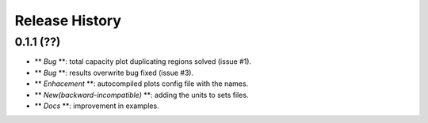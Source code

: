 Release History
===============

0.1.1 (??)
------------------
* ** *Bug* **: total capacity plot duplicating regions solved (issue #1).
* ** *Bug* **: results overwrite bug fixed (issue #3).
* ** *Enhacement* **: autocompiled plots config file with the names.
* ** *New(backward-incompatible)* **: adding the units to sets files.
* ** *Docs* **: improvement in examples.
